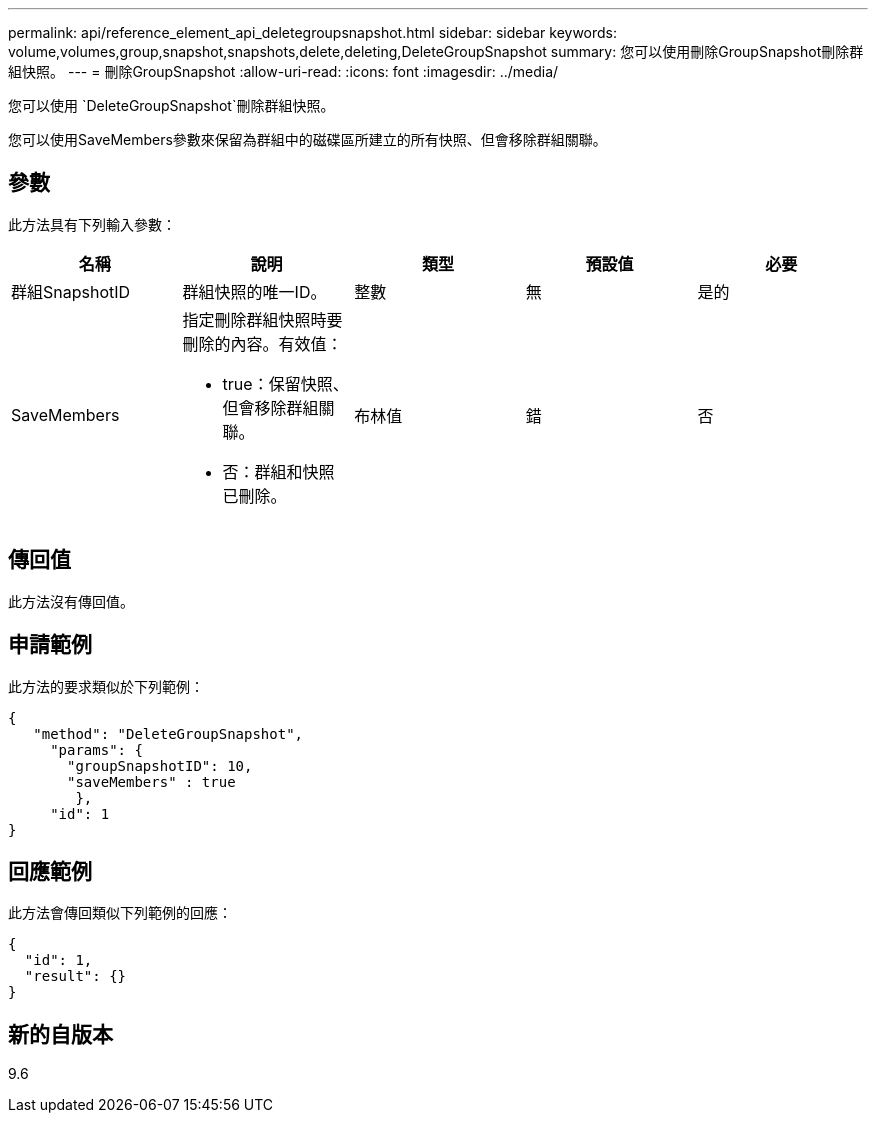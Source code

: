 ---
permalink: api/reference_element_api_deletegroupsnapshot.html 
sidebar: sidebar 
keywords: volume,volumes,group,snapshot,snapshots,delete,deleting,DeleteGroupSnapshot 
summary: 您可以使用刪除GroupSnapshot刪除群組快照。 
---
= 刪除GroupSnapshot
:allow-uri-read: 
:icons: font
:imagesdir: ../media/


[role="lead"]
您可以使用 `DeleteGroupSnapshot`刪除群組快照。

您可以使用SaveMembers參數來保留為群組中的磁碟區所建立的所有快照、但會移除群組關聯。



== 參數

此方法具有下列輸入參數：

|===
| 名稱 | 說明 | 類型 | 預設值 | 必要 


 a| 
群組SnapshotID
 a| 
群組快照的唯一ID。
 a| 
整數
 a| 
無
 a| 
是的



 a| 
SaveMembers
 a| 
指定刪除群組快照時要刪除的內容。有效值：

* true：保留快照、但會移除群組關聯。
* 否：群組和快照已刪除。

 a| 
布林值
 a| 
錯
 a| 
否

|===


== 傳回值

此方法沒有傳回值。



== 申請範例

此方法的要求類似於下列範例：

[listing]
----
{
   "method": "DeleteGroupSnapshot",
     "params": {
       "groupSnapshotID": 10,
       "saveMembers" : true
        },
     "id": 1
}
----


== 回應範例

此方法會傳回類似下列範例的回應：

[listing]
----
{
  "id": 1,
  "result": {}
}
----


== 新的自版本

9.6
